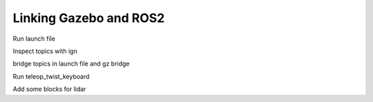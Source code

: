 Linking Gazebo and ROS2
========================

Run launch file

Inspect topics with ign

bridge topics in launch file and gz bridge

Run teleop_twist_keyboard

Add some blocks for lidar

